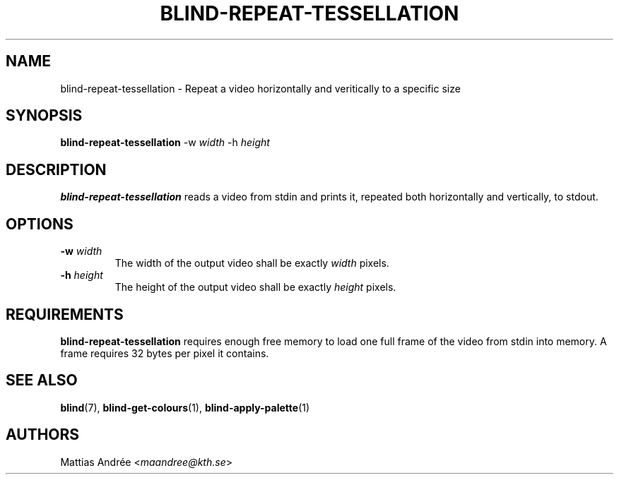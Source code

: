 .TH BLIND-REPEAT-TESSELLATION 1 blind
.SH NAME
blind-repeat-tessellation - Repeat a video horizontally and veritically to a specific size
.SH SYNOPSIS
.B blind-repeat-tessellation
-w
.I width
-h
.I height
.SH DESCRIPTION
.B blind-repeat-tessellation
reads a video from stdin and prints it, repeated both
horizontally and vertically, to stdout.
.SH OPTIONS
.TP
.BR -w " "\fIwidth\fP
The width of the output video shall be exactly
.I width
pixels.
.TP
.BR -h " "\fIheight\fP
The height of the output video shall be exactly
.I height
pixels.
.SH REQUIREMENTS
.B blind-repeat-tessellation
requires enough free memory to load one full frame of
the video from stdin into memory. A frame requires 32
bytes per pixel it contains.
.SH SEE ALSO
.BR blind (7),
.BR blind-get-colours (1),
.BR blind-apply-palette (1)
.SH AUTHORS
Mattias Andrée
.RI < maandree@kth.se >
